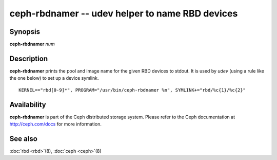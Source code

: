 ==================================================
 ceph-rbdnamer -- udev helper to name RBD devices
==================================================

.. program:: ceph-rbdnamer


Synopsis
========

| **ceph-rbdnamer** *num*


Description
===========

**ceph-rbdnamer** prints the pool and image name for the given RBD devices
to stdout. It is used by `udev` (using a rule like the one below) to
set up a device symlink.


::

        KERNEL=="rbd[0-9]*", PROGRAM="/usr/bin/ceph-rbdnamer %n", SYMLINK+="rbd/%c{1}/%c{2}"


Availability
============

**ceph-rbdnamer** is part of the Ceph distributed storage system.  Please
refer to the Ceph documentation at http://ceph.com/docs for more
information.


See also
========

:doc:`rbd <rbd>`\(8),
:doc:`ceph <ceph>`\(8)
